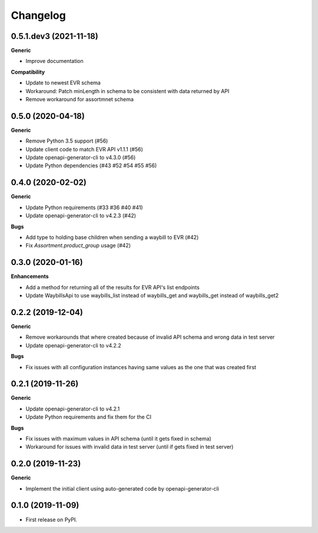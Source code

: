 =========
Changelog
=========

0.5.1.dev3 (2021-11-18)
-----------------------

**Generic**

* Improve documentation

**Compatibility**

* Update to newest EVR schema
* Workaround: Patch minLength in schema to be consistent with data returned by API
* Remove workaround for assortmnet schema

0.5.0 (2020-04-18)
------------------

**Generic**

* Remove Python 3.5 support (#56)
* Update client code to match EVR API v1.1.1 (#56)
* Update openapi-generator-cli to v4.3.0 (#56)
* Update Python dependencies (#43 #52 #54 #55 #56)

0.4.0 (2020-02-02)
------------------

**Generic**

* Update Python requirements (#33 #36 #40 #41)
* Update openapi-generator-cli to v4.2.3 (#42)

**Bugs**

* Add type to holding base children when sending a waybill to EVR (#42)
* Fix `Assortment.product_group` usage (#42)

0.3.0 (2020-01-16)
------------------

**Enhancements**

* Add a method for returning all of the results for EVR API's list endpoints
* Update WaybillsApi to use waybills_list instead of waybills_get and waybills_get instead of waybills_get2

0.2.2 (2019-12-04)
------------------

**Generic**

* Remove workarounds that where created because of invalid API schema and wrong data in test server
* Update openapi-generator-cli to v4.2.2

**Bugs**

* Fix issues with all configuration instances having same values as the one that was created first

0.2.1 (2019-11-26)
------------------

**Generic**

* Update openapi-generator-cli to v4.2.1
* Update Python requirements and fix them for the CI

**Bugs**

* Fix issues with maximum values in API schema (until it gets fixed in schema)
* Workaround for issues with invalid data in test server (until if gets fixed in test server)


0.2.0 (2019-11-23)
------------------

**Generic**

* Implement the initial client using auto-generated code by openapi-generator-cli


0.1.0 (2019-11-09)
------------------

* First release on PyPI.
